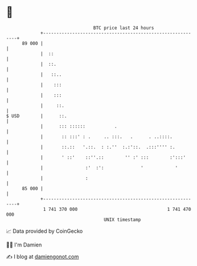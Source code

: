 * 👋

#+begin_example
                                    BTC price last 24 hours                    
                +------------------------------------------------------------+ 
         89 000 |                                                            | 
                |  ::                                                        | 
                |  ::.                                                       | 
                |   ::..                                                     | 
                |    :::                                                     | 
                |    :::                                                     | 
                |     ::.                                                    | 
   $ USD        |      ::.                                                   | 
                |      ::: ::::::           .                                | 
                |       :: :::' : .     .. :::.   .      . ..::::.           | 
                |       ::.::   '.::.  : :.''  :.:'::.  .:::'''' :.          | 
                |       ' ::'    ::''.::        '' :' :::        :':::'      | 
                |                :'  :':              '            '         | 
                |                :                                           | 
         85 000 |                                                            | 
                +------------------------------------------------------------+ 
                 1 741 370 000                                  1 741 470 000  
                                        UNIX timestamp                         
#+end_example
📈 Data provided by CoinGecko

🧑‍💻 I'm Damien

✍️ I blog at [[https://www.damiengonot.com][damiengonot.com]]
